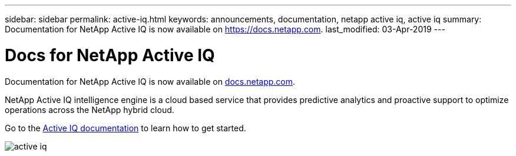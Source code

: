 ---
sidebar: sidebar
permalink: active-iq.html
keywords: announcements, documentation, netapp active iq, active iq
summary: Documentation for NetApp Active IQ is now available on https://docs.netapp.com.
last_modified: 03-Apr-2019
---

= Docs for NetApp Active IQ
:hardbreaks:
:nofooter:
:icons: font
:linkattrs:
:imagesdir: ./media/

[.lead]
Documentation for NetApp Active IQ is now available on https://docs.netapp.com[docs.netapp.com^].

NetApp Active IQ intelligence engine is a cloud based service that provides predictive analytics and proactive support to optimize operations across the NetApp hybrid cloud.

Go to the https://docs.netapp.com/us-en/active-iq/[Active IQ documentation^] to learn how to get started.

image:active-iq.gif[]
